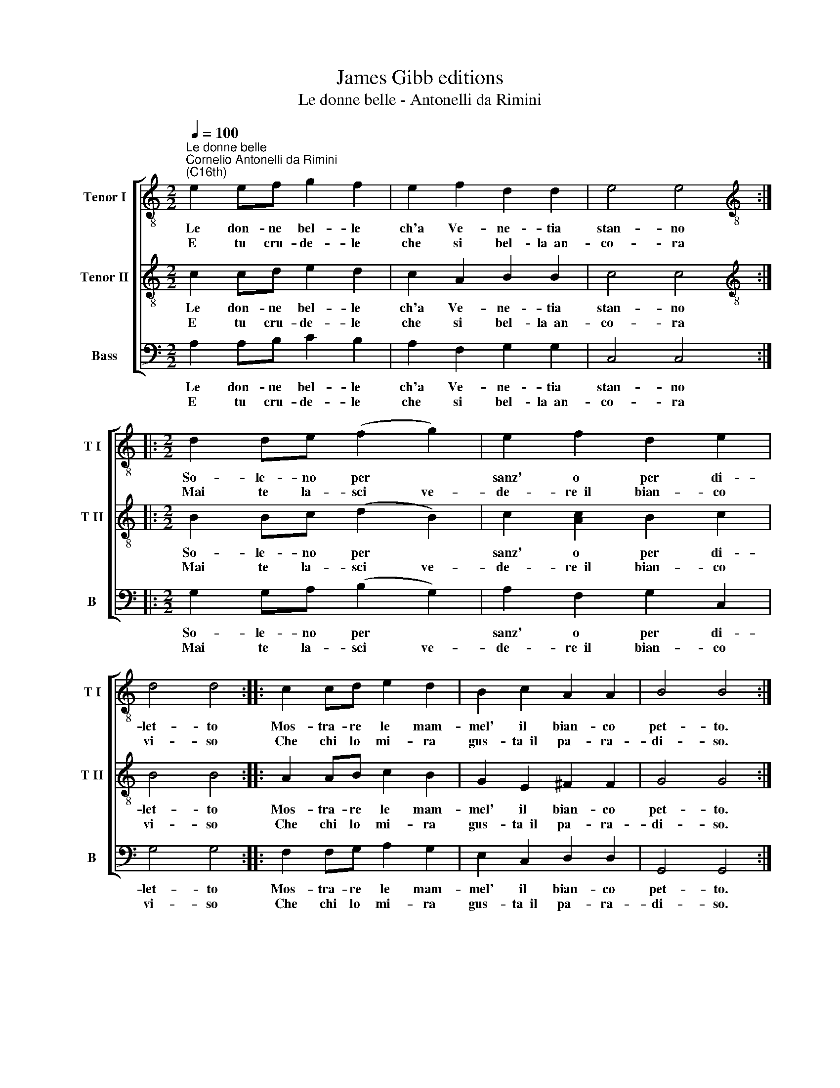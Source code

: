 X:1
T:James Gibb editions
T:Le donne belle - Antonelli da Rimini
%%score [ 1 2 3 ]
L:1/8
Q:1/4=100
M:2/2
K:C
V:1 treble-8 nm="Tenor I" snm="T I"
V:2 treble-8 nm="Tenor II" snm="T II"
V:3 bass nm="Bass" snm="B"
V:1
"^Le donne belle""^Cornelio Antonelli da Rimini\n(C16th)" e2 ef g2 f2 | e2 f2 d2 d2 | e4 e4 :: %3
w: Le don- ne bel- le|ch'a Ve- ne- tia|stan- no|
w: E tu cru- de- le|che si bel- la~~an-|co- ra|
[M:2/2][K:treble-8] d2 de (f2 g2) | e2 f2 d2 e2 | d4 d4 :: c2 cd e2 d2 | B2 c2 A2 A2 | B4 B4 :| %9
w: So- le- no per *|sanz' o per di-|let- to|Mos- tra- re le mam-|mel' il bian- co|pet- to.|
w: Mai te la- sci ve-|de- re~~il bian- co|vi- so|Che chi lo mi- ra|gus- ta~~il pa- ra-|di- so.|
V:2
 c2 cd e2 d2 | c2 A2 B2 B2 | c4 c4 ::[M:2/2][K:treble-8] B2 Bc (d2 B2) | c2 [Ac]2 B2 c2 | B4 B4 :: %6
w: Le don- ne bel- le|ch'a Ve- ne- tia|stan- no|So- le- no per *|sanz' o per di-|let- to|
w: E tu cru- de- le|che si bel- la~~an-|co- ra|Mai te la- sci ve-|de- re~~il bian- co|vi- so|
 A2 AB c2 B2 | G2 E2 ^F2 F2 | G4 G4 :| %9
w: Mos- tra- re le mam-|mel' il bian- co|pet- to.|
w: Che chi lo mi- ra|gus- ta~~il pa- ra-|di- so.|
V:3
 A,2 A,B, C2 B,2 | A,2 F,2 G,2 G,2 | C,4 C,4 ::[M:2/2] G,2 G,A, (B,2 G,2) | A,2 F,2 G,2 C,2 | %5
w: Le don- ne bel- le|ch'a Ve- ne- tia|stan- no|So- le- no per *|sanz' o per di-|
w: E tu cru- de- le|che si bel- la~~an-|co- ra|Mai te la- sci ve-|de- re~~il bian- co|
 G,4 G,4 :: F,2 F,G, A,2 G,2 | E,2 C,2 D,2 D,2 | G,,4 G,,4 :| %9
w: let- to|Mos- tra- re le mam-|mel' il bian- co|pet- to.|
w: vi- so|Che chi lo mi- ra|gus- ta~~il pa- ra-|di- so.|

